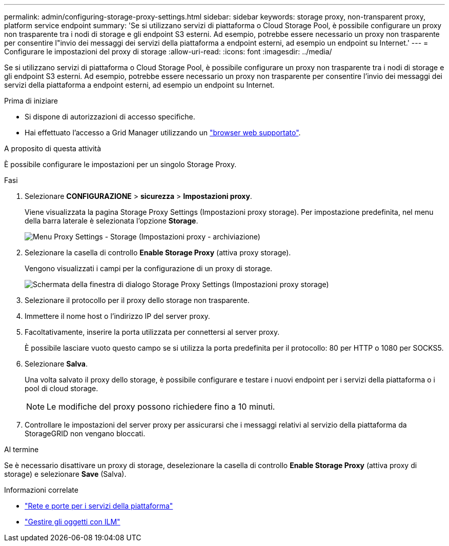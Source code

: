 ---
permalink: admin/configuring-storage-proxy-settings.html 
sidebar: sidebar 
keywords: storage proxy, non-transparent proxy, platform service endpoint 
summary: 'Se si utilizzano servizi di piattaforma o Cloud Storage Pool, è possibile configurare un proxy non trasparente tra i nodi di storage e gli endpoint S3 esterni. Ad esempio, potrebbe essere necessario un proxy non trasparente per consentire l"invio dei messaggi dei servizi della piattaforma a endpoint esterni, ad esempio un endpoint su Internet.' 
---
= Configurare le impostazioni del proxy di storage
:allow-uri-read: 
:icons: font
:imagesdir: ../media/


[role="lead"]
Se si utilizzano servizi di piattaforma o Cloud Storage Pool, è possibile configurare un proxy non trasparente tra i nodi di storage e gli endpoint S3 esterni. Ad esempio, potrebbe essere necessario un proxy non trasparente per consentire l'invio dei messaggi dei servizi della piattaforma a endpoint esterni, ad esempio un endpoint su Internet.

.Prima di iniziare
* Si dispone di autorizzazioni di accesso specifiche.
* Hai effettuato l'accesso a Grid Manager utilizzando un link:../admin/web-browser-requirements.html["browser web supportato"].


.A proposito di questa attività
È possibile configurare le impostazioni per un singolo Storage Proxy.

.Fasi
. Selezionare *CONFIGURAZIONE* > *sicurezza* > *Impostazioni proxy*.
+
Viene visualizzata la pagina Storage Proxy Settings (Impostazioni proxy storage). Per impostazione predefinita, nel menu della barra laterale è selezionata l'opzione *Storage*.

+
image::../media/proxy_settings_menu_storage.png[Menu Proxy Settings - Storage (Impostazioni proxy - archiviazione)]

. Selezionare la casella di controllo *Enable Storage Proxy* (attiva proxy storage).
+
Vengono visualizzati i campi per la configurazione di un proxy di storage.

+
image::../media/proxy_settings_storage.png[Schermata della finestra di dialogo Storage Proxy Settings (Impostazioni proxy storage)]

. Selezionare il protocollo per il proxy dello storage non trasparente.
. Immettere il nome host o l'indirizzo IP del server proxy.
. Facoltativamente, inserire la porta utilizzata per connettersi al server proxy.
+
È possibile lasciare vuoto questo campo se si utilizza la porta predefinita per il protocollo: 80 per HTTP o 1080 per SOCKS5.

. Selezionare *Salva*.
+
Una volta salvato il proxy dello storage, è possibile configurare e testare i nuovi endpoint per i servizi della piattaforma o i pool di cloud storage.

+

NOTE: Le modifiche del proxy possono richiedere fino a 10 minuti.

. Controllare le impostazioni del server proxy per assicurarsi che i messaggi relativi al servizio della piattaforma da StorageGRID non vengano bloccati.


.Al termine
Se è necessario disattivare un proxy di storage, deselezionare la casella di controllo *Enable Storage Proxy* (attiva proxy di storage) e selezionare *Save* (Salva).

.Informazioni correlate
* link:networking-and-ports-for-platform-services.html["Rete e porte per i servizi della piattaforma"]
* link:../ilm/index.html["Gestire gli oggetti con ILM"]

